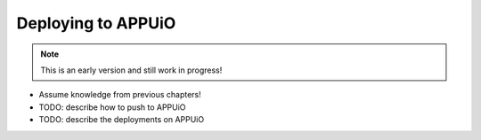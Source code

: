 Deploying to APPUiO
==================

.. note:: This is an early version and still work in progress!

* Assume knowledge from previous chapters!
* TODO: describe how to push to APPUiO
* TODO: describe the deployments on APPUiO
